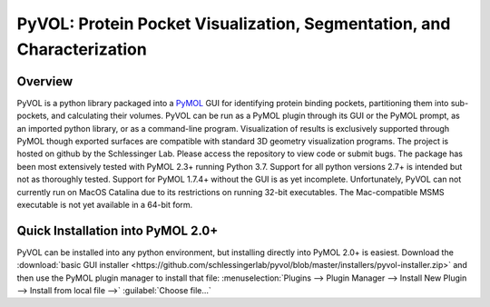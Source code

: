 
***********************************************************************
PyVOL: Protein Pocket Visualization, Segmentation, and Characterization
***********************************************************************

|pypi| |license|

.. |pypi| image:: https://img.shields.io/pypi/v/bio_pyvol.svg

.. |license| image:: https://img.shields.io/pypi/l/bio_pyvol.svg

.. marker-start-introduction

.. figure:: docs/source/_static/overview_image_v01.png
  :align: center


Overview
--------

PyVOL is a python library packaged into a `PyMOL <https://pymol.org/2/>`_ GUI for identifying protein binding pockets, partitioning them into sub-pockets, and calculating their volumes. PyVOL can be run as a PyMOL plugin through its GUI or the PyMOL prompt, as an imported python library, or as a command-line program. Visualization of results is exclusively supported through PyMOL though exported surfaces are compatible with standard 3D geometry visualization programs. The project is hosted on github by the Schlessinger Lab. Please access the repository to view code or submit bugs. The package has been most extensively tested with PyMOL 2.3+ running Python 3.7. Support for all python versions 2.7+ is intended but not as thoroughly tested. Support for PyMOL 1.7.4+ without the GUI is as yet incomplete. Unfortunately, PyVOL can not currently run on MacOS Catalina due to its restrictions on running 32-bit executables. The Mac-compatible MSMS executable is not yet available in a 64-bit form.

Quick Installation into PyMOL 2.0+
----------------------------------

PyVOL can be installed into any python environment, but installing directly into PyMOL 2.0+ is easiest. Download the :download:`basic GUI installer <https://github.com/schlessingerlab/pyvol/blob/master/installers/pyvol-installer.zip>` and then use the PyMOL plugin manager to install that file: :menuselection:`Plugins --> Plugin Manager --> Install New Plugin --> Install from local file -->` :guilabel:`Choose file...`
